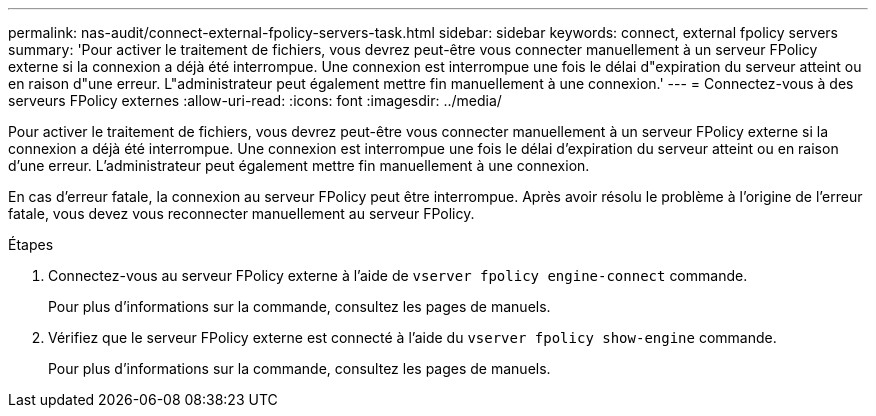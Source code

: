---
permalink: nas-audit/connect-external-fpolicy-servers-task.html 
sidebar: sidebar 
keywords: connect, external fpolicy servers 
summary: 'Pour activer le traitement de fichiers, vous devrez peut-être vous connecter manuellement à un serveur FPolicy externe si la connexion a déjà été interrompue. Une connexion est interrompue une fois le délai d"expiration du serveur atteint ou en raison d"une erreur. L"administrateur peut également mettre fin manuellement à une connexion.' 
---
= Connectez-vous à des serveurs FPolicy externes
:allow-uri-read: 
:icons: font
:imagesdir: ../media/


[role="lead"]
Pour activer le traitement de fichiers, vous devrez peut-être vous connecter manuellement à un serveur FPolicy externe si la connexion a déjà été interrompue. Une connexion est interrompue une fois le délai d'expiration du serveur atteint ou en raison d'une erreur. L'administrateur peut également mettre fin manuellement à une connexion.

En cas d'erreur fatale, la connexion au serveur FPolicy peut être interrompue. Après avoir résolu le problème à l'origine de l'erreur fatale, vous devez vous reconnecter manuellement au serveur FPolicy.

.Étapes
. Connectez-vous au serveur FPolicy externe à l'aide de `vserver fpolicy engine-connect` commande.
+
Pour plus d'informations sur la commande, consultez les pages de manuels.

. Vérifiez que le serveur FPolicy externe est connecté à l'aide du `vserver fpolicy show-engine` commande.
+
Pour plus d'informations sur la commande, consultez les pages de manuels.


